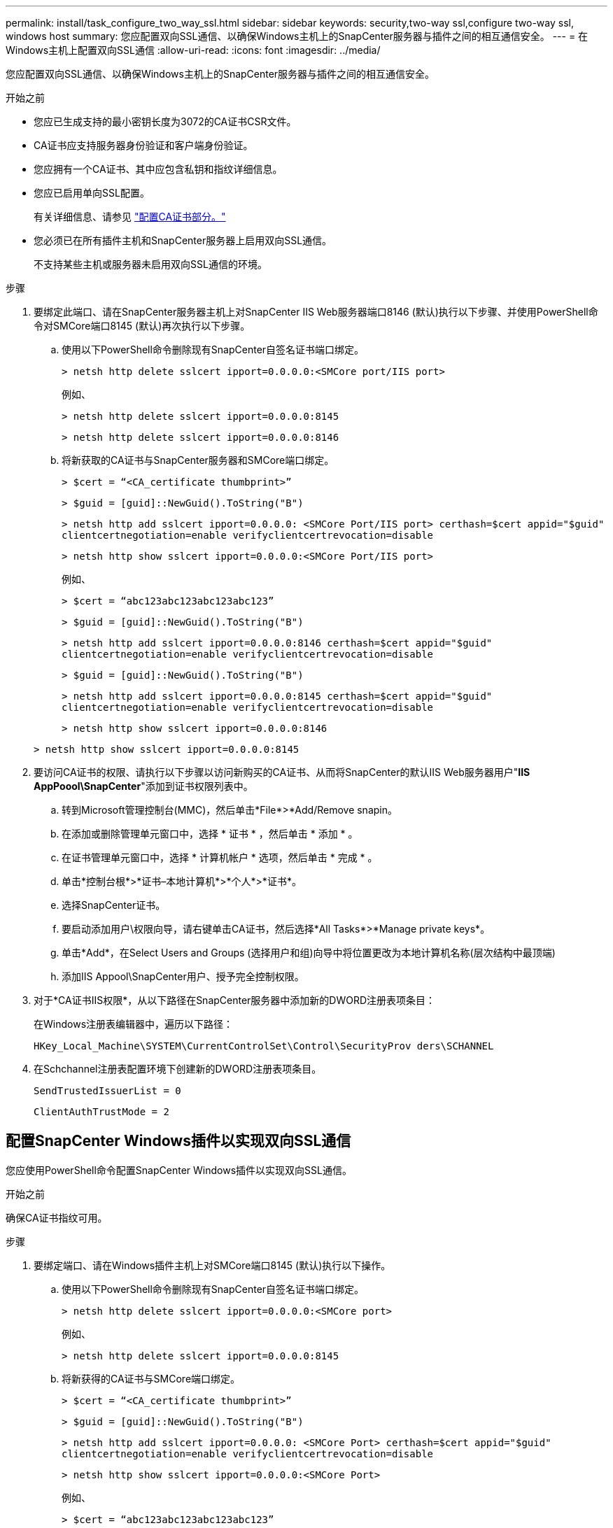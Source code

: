 ---
permalink: install/task_configure_two_way_ssl.html 
sidebar: sidebar 
keywords: security,two-way ssl,configure two-way ssl, windows host 
summary: 您应配置双向SSL通信、以确保Windows主机上的SnapCenter服务器与插件之间的相互通信安全。 
---
= 在Windows主机上配置双向SSL通信
:allow-uri-read: 
:icons: font
:imagesdir: ../media/


[role="lead"]
您应配置双向SSL通信、以确保Windows主机上的SnapCenter服务器与插件之间的相互通信安全。

.开始之前
* 您应已生成支持的最小密钥长度为3072的CA证书CSR文件。
* CA证书应支持服务器身份验证和客户端身份验证。
* 您应拥有一个CA证书、其中应包含私钥和指纹详细信息。
* 您应已启用单向SSL配置。
+
有关详细信息、请参见 https://docs.netapp.com/us-en/snapcenter/install/reference_generate_CA_certificate_CSR_file.html["配置CA证书部分。"]

* 您必须已在所有插件主机和SnapCenter服务器上启用双向SSL通信。
+
不支持某些主机或服务器未启用双向SSL通信的环境。



.步骤
. 要绑定此端口、请在SnapCenter服务器主机上对SnapCenter IIS Web服务器端口8146 (默认)执行以下步骤、并使用PowerShell命令对SMCore端口8145 (默认)再次执行以下步骤。
+
.. 使用以下PowerShell命令删除现有SnapCenter自签名证书端口绑定。
+
`> netsh http delete sslcert ipport=0.0.0.0:<SMCore port/IIS port>`

+
例如、

+
`> netsh http delete sslcert ipport=0.0.0.0:8145`

+
`> netsh http delete sslcert ipport=0.0.0.0:8146`

.. 将新获取的CA证书与SnapCenter服务器和SMCore端口绑定。
+
`> $cert = “<CA_certificate thumbprint>”`

+
`> $guid = [guid]::NewGuid().ToString("B")`

+
`> netsh http add sslcert ipport=0.0.0.0: <SMCore Port/IIS port> certhash=$cert appid="$guid"` `clientcertnegotiation=enable verifyclientcertrevocation=disable`

+
`> netsh http show sslcert ipport=0.0.0.0:<SMCore Port/IIS port>`

+
例如、

+
`> $cert = “abc123abc123abc123abc123”`

+
`> $guid = [guid]::NewGuid().ToString("B")`

+
`> netsh http add sslcert ipport=0.0.0.0:8146 certhash=$cert appid="$guid"` `clientcertnegotiation=enable verifyclientcertrevocation=disable`

+
`> $guid = [guid]::NewGuid().ToString("B")`

+
`> netsh http add sslcert ipport=0.0.0.0:8145 certhash=$cert appid="$guid"` `clientcertnegotiation=enable verifyclientcertrevocation=disable`

+
`> netsh http show sslcert ipport=0.0.0.0:8146`

+
`> netsh http show sslcert ipport=0.0.0.0:8145`



. 要访问CA证书的权限、请执行以下步骤以访问新购买的CA证书、从而将SnapCenter的默认IIS Web服务器用户"*IIS AppPoool\SnapCenter*"添加到证书权限列表中。
+
.. 转到Microsoft管理控制台(MMC)，然后单击*File*>*Add/Remove snapin。
.. 在添加或删除管理单元窗口中，选择 * 证书 * ，然后单击 * 添加 * 。
.. 在证书管理单元窗口中，选择 * 计算机帐户 * 选项，然后单击 * 完成 * 。
.. 单击*控制台根*>*证书–本地计算机*>*个人*>*证书*。
.. 选择SnapCenter证书。
.. 要启动添加用户\权限向导，请右键单击CA证书，然后选择*All Tasks*>*Manage private keys*。
.. 单击*Add*，在Select Users and Groups (选择用户和组)向导中将位置更改为本地计算机名称(层次结构中最顶端)
.. 添加IIS Appool\SnapCenter用户、授予完全控制权限。


. 对于*CA证书IIS权限*，从以下路径在SnapCenter服务器中添加新的DWORD注册表项条目：
+
在Windows注册表编辑器中，遍历以下路径：

+
`HKey_Local_Machine\SYSTEM\CurrentControlSet\Control\SecurityProv
 ders\SCHANNEL`

. 在Schchannel注册表配置环境下创建新的DWORD注册表项条目。
+
`SendTrustedIssuerList = 0`

+
`ClientAuthTrustMode = 2`





== 配置SnapCenter Windows插件以实现双向SSL通信

您应使用PowerShell命令配置SnapCenter Windows插件以实现双向SSL通信。

.开始之前
确保CA证书指纹可用。

.步骤
. 要绑定端口、请在Windows插件主机上对SMCore端口8145 (默认)执行以下操作。
+
.. 使用以下PowerShell命令删除现有SnapCenter自签名证书端口绑定。
+
`> netsh http delete sslcert ipport=0.0.0.0:<SMCore port>`

+
例如、

+
`> netsh http delete sslcert ipport=0.0.0.0:8145`

.. 将新获得的CA证书与SMCore端口绑定。
+
`> $cert = “<CA_certificate thumbprint>”`

+
`> $guid = [guid]::NewGuid().ToString("B")`

+
`> netsh http add sslcert ipport=0.0.0.0: <SMCore Port> certhash=$cert appid="$guid"`
`clientcertnegotiation=enable verifyclientcertrevocation=disable`

+
`> netsh http show sslcert ipport=0.0.0.0:<SMCore Port>`

+
例如、

+
`> $cert = “abc123abc123abc123abc123”`

+
`> $guid = [guid]::NewGuid().ToString("B")`

+
`> netsh http add sslcert ipport=0.0.0.0:8145 certhash=$cert appid="$guid"` `clientcertnegotiation=enable verifyclientcertrevocation=disable`

+
`> netsh http show sslcert ipport=0.0.0.0:8145`




